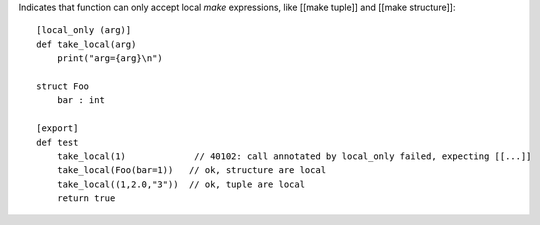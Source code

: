 Indicates that function can only accept local `make` expressions, like [[make tuple]] and [[make structure]]::

    [local_only (arg)]
    def take_local(arg)
        print("arg={arg}\n")

    struct Foo
        bar : int

    [export]
    def test
        take_local(1)             // 40102: call annotated by local_only failed, expecting [[...]]
        take_local(Foo(bar=1))   // ok, structure are local
        take_local((1,2.0,"3"))  // ok, tuple are local
        return true
